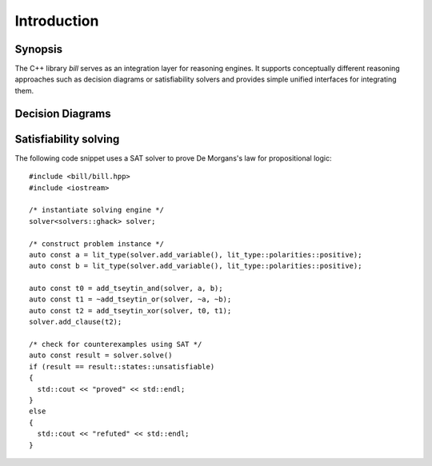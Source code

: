 Introduction
============

Synopsis
--------

The C++ library *bill* serves as an integration layer for reasoning engines.  It supports conceptually different reasoning approaches such as decision diagrams or satisfiability solvers and provides simple unified interfaces for integrating them.

Decision Diagrams
-----------------

Satisfiability solving
----------------------

The following code snippet uses a SAT solver to prove De Morgans's law for propositional logic::

  #include <bill/bill.hpp>
  #include <iostream>
  
  /* instantiate solving engine */
  solver<solvers::ghack> solver;
  
  /* construct problem instance */
  auto const a = lit_type(solver.add_variable(), lit_type::polarities::positive);
  auto const b = lit_type(solver.add_variable(), lit_type::polarities::positive);
  
  auto const t0 = add_tseytin_and(solver, a, b);
  auto const t1 = ~add_tseytin_or(solver, ~a, ~b);
  auto const t2 = add_tseytin_xor(solver, t0, t1);
  solver.add_clause(t2);
  
  /* check for counterexamples using SAT */
  auto const result = solver.solve()
  if (result == result::states::unsatisfiable)
  {
    std::cout << "proved" << std::endl;
  }
  else
  {
    std::cout << "refuted" << std::endl;
  }


